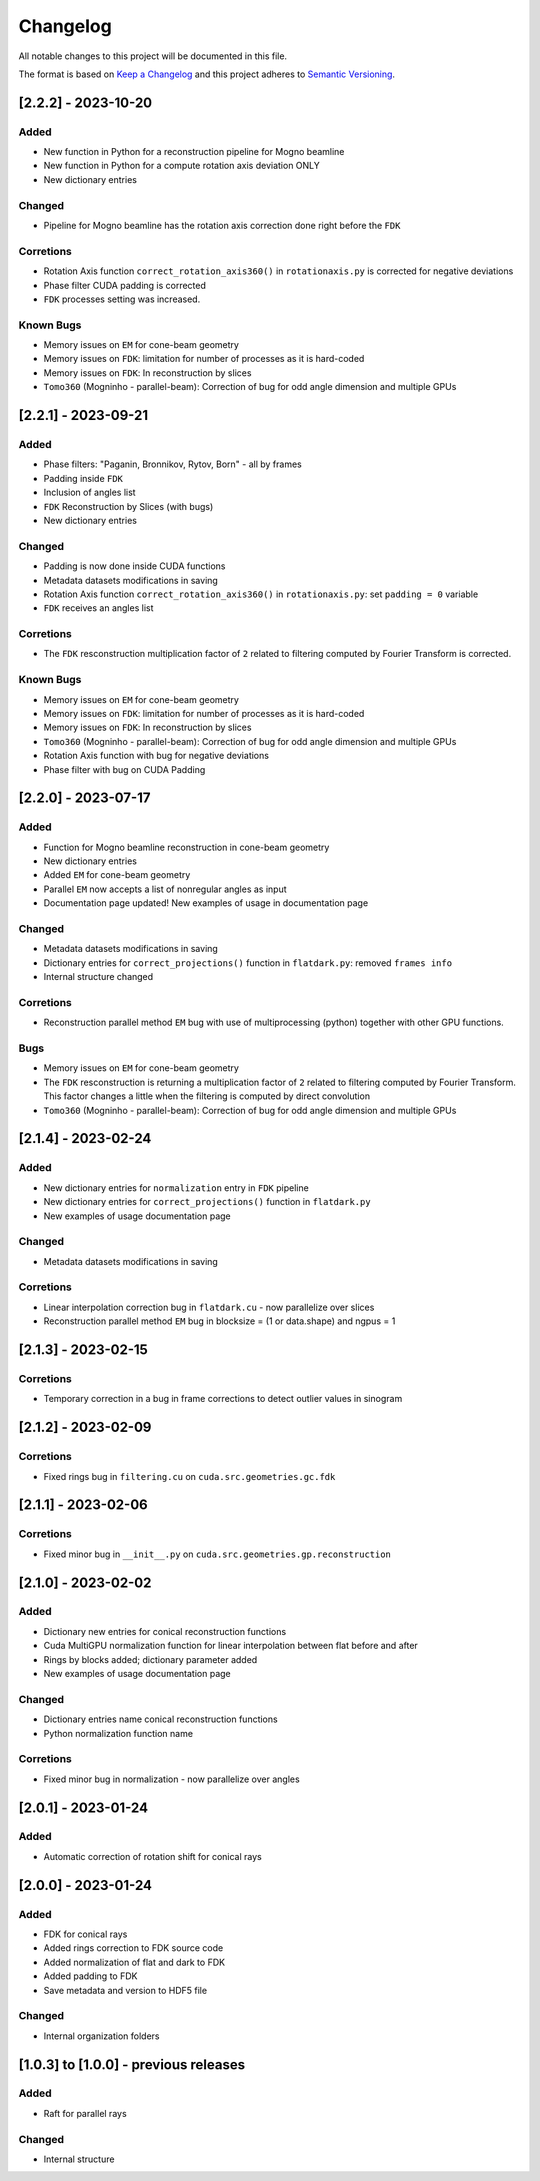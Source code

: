 Changelog
=========
All notable changes to this project will be documented in this file.

The format is based on `Keep a Changelog <https://keepachangelog.com/en/1.0.0/>`_ and this project adheres to `Semantic Versioning <https://semver.org/spec/v2.0.0.html>`_.

[2.2.2] - 2023-10-20
--------------------
Added
~~~~~
- New function in Python for a reconstruction pipeline for Mogno beamline
- New function in Python for a compute rotation axis deviation ONLY
- New dictionary entries 

Changed
~~~~~~~
- Pipeline for Mogno beamline has the rotation axis correction done right before the ``FDK``

Corretions
~~~~~~~~~~
- Rotation Axis function ``correct_rotation_axis360()`` in ``rotationaxis.py`` is corrected for negative deviations
- Phase filter CUDA padding is corrected
- ``FDK`` processes setting was increased.

Known Bugs
~~~~~~~~~~
- Memory issues on ``EM`` for cone-beam geometry
- Memory issues on ``FDK``: limitation for number of processes as it is hard-coded
- Memory issues on ``FDK``: In reconstruction by slices
- ``Tomo360`` (Mogninho - parallel-beam): Correction of bug for odd angle dimension and multiple GPUs

[2.2.1] - 2023-09-21
--------------------
Added
~~~~~
- Phase filters: "Paganin, Bronnikov, Rytov, Born" - all by frames
- Padding inside ``FDK``
- Inclusion of angles list
- ``FDK`` Reconstruction by Slices (with bugs)
- New dictionary entries 

Changed
~~~~~~~
- Padding is now done inside CUDA functions
- Metadata datasets modifications in saving 
- Rotation Axis function ``correct_rotation_axis360()`` in ``rotationaxis.py``: set ``padding = 0`` variable 
- ``FDK`` receives an angles list

Corretions
~~~~~~~~~~
- The ``FDK`` resconstruction multiplication factor of ``2`` related to filtering computed by Fourier Transform is corrected.

Known Bugs
~~~~~~~~~~
- Memory issues on ``EM`` for cone-beam geometry
- Memory issues on ``FDK``: limitation for number of processes as it is hard-coded
- Memory issues on ``FDK``: In reconstruction by slices
- ``Tomo360`` (Mogninho - parallel-beam): Correction of bug for odd angle dimension and multiple GPUs
- Rotation Axis function with bug for negative deviations
- Phase filter with bug on CUDA Padding

[2.2.0] - 2023-07-17
--------------------
Added
~~~~~
- Function for Mogno beamline reconstruction in cone-beam geometry
- New dictionary entries 
- Added ``EM`` for cone-beam geometry
- Parallel ``EM`` now accepts a list of nonregular angles as input
- Documentation page updated! New examples of usage in documentation page

Changed
~~~~~~~
- Metadata datasets modifications in saving 
- Dictionary entries for ``correct_projections()`` function in ``flatdark.py``: removed ``frames info``
- Internal structure changed

Corretions
~~~~~~~~~~
- Reconstruction parallel method ``EM`` bug with use of multiprocessing (python) together with other GPU functions.

Bugs
~~~~~~~~~~
- Memory issues on ``EM`` for cone-beam geometry
- The ``FDK`` resconstruction is returning a multiplication factor of ``2`` related to filtering computed by Fourier Transform. This factor changes a little when the filtering is computed by direct convolution
- ``Tomo360`` (Mogninho - parallel-beam): Correction of bug for odd angle dimension and multiple GPUs

[2.1.4] - 2023-02-24
--------------------
Added
~~~~~
- New dictionary entries for ``normalization`` entry in ``FDK`` pipeline
- New dictionary entries for ``correct_projections()`` function in ``flatdark.py`` 
- New examples of usage documentation page

Changed
~~~~~~~
- Metadata datasets modifications in saving 

Corretions
~~~~~~~~~~
- Linear interpolation correction bug in ``flatdark.cu`` - now parallelize over slices
- Reconstruction parallel method ``EM`` bug in blocksize = (1 or data.shape) and ngpus = 1


[2.1.3] - 2023-02-15
--------------------
Corretions
~~~~~~~~~~
- Temporary correction in a bug in frame corrections to detect outlier values in sinogram

[2.1.2] - 2023-02-09
--------------------
Corretions
~~~~~~~~~~
- Fixed rings bug  in ``filtering.cu`` on ``cuda.src.geometries.gc.fdk``

[2.1.1] - 2023-02-06
--------------------
Corretions
~~~~~~~~~~
- Fixed minor bug in ``__init__.py`` on ``cuda.src.geometries.gp.reconstruction``

[2.1.0] - 2023-02-02
--------------------
Added
~~~~~
- Dictionary new entries for conical reconstruction functions
- Cuda MultiGPU normalization function for linear interpolation between flat before and after
- Rings by blocks added; dictionary parameter added
- New examples of usage documentation page

Changed
~~~~~~~
- Dictionary entries name conical reconstruction functions
- Python normalization function name

Corretions
~~~~~~~~~~
- Fixed minor bug in normalization - now parallelize over angles

[2.0.1] - 2023-01-24
--------------------
Added
~~~~~
- Automatic correction of rotation shift for conical rays

[2.0.0] - 2023-01-24
--------------------
Added
~~~~~
- FDK for conical rays
- Added rings correction to FDK source code
- Added normalization of flat and dark to FDK
- Added padding to FDK
- Save metadata and version to HDF5 file

Changed
~~~~~~~
- Internal organization folders

[1.0.3] to [1.0.0] - previous releases
--------------------------------------
Added
~~~~~
- Raft for parallel rays 

Changed
~~~~~
- Internal structure
